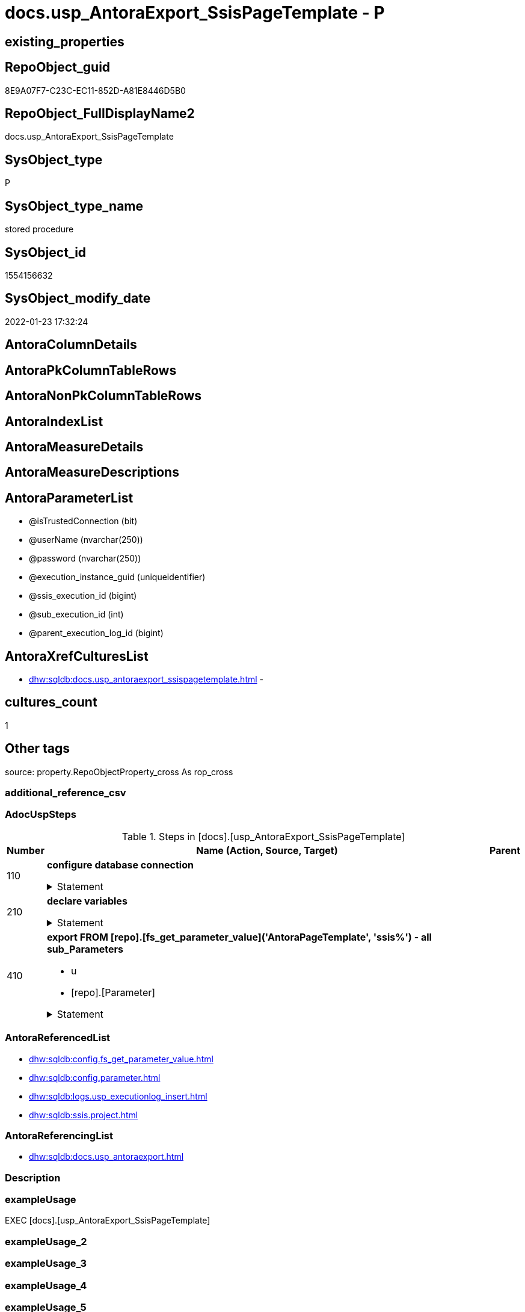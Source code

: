 // tag::HeaderFullDisplayName[]
= docs.usp_AntoraExport_SsisPageTemplate - P
// end::HeaderFullDisplayName[]

== existing_properties

// tag::existing_properties[]

:ExistsProperty--adocuspsteps:
:ExistsProperty--antorareferencedlist:
:ExistsProperty--antorareferencinglist:
:ExistsProperty--exampleusage:
:ExistsProperty--is_repo_managed:
:ExistsProperty--is_ssas:
:ExistsProperty--referencedobjectlist:
:ExistsProperty--uspgenerator_usp_id:
:ExistsProperty--uspparameters:
:ExistsProperty--sql_modules_definition:
:ExistsProperty--AntoraParameterList:
// end::existing_properties[]

== RepoObject_guid

// tag::RepoObject_guid[]
8E9A07F7-C23C-EC11-852D-A81E8446D5B0
// end::RepoObject_guid[]

== RepoObject_FullDisplayName2

// tag::RepoObject_FullDisplayName2[]
docs.usp_AntoraExport_SsisPageTemplate
// end::RepoObject_FullDisplayName2[]

== SysObject_type

// tag::SysObject_type[]
P 
// end::SysObject_type[]

== SysObject_type_name

// tag::SysObject_type_name[]
stored procedure
// end::SysObject_type_name[]

== SysObject_id

// tag::SysObject_id[]
1554156632
// end::SysObject_id[]

== SysObject_modify_date

// tag::SysObject_modify_date[]
2022-01-23 17:32:24
// end::SysObject_modify_date[]

== AntoraColumnDetails

// tag::AntoraColumnDetails[]

// end::AntoraColumnDetails[]

== AntoraPkColumnTableRows

// tag::AntoraPkColumnTableRows[]

// end::AntoraPkColumnTableRows[]

== AntoraNonPkColumnTableRows

// tag::AntoraNonPkColumnTableRows[]

// end::AntoraNonPkColumnTableRows[]

== AntoraIndexList

// tag::AntoraIndexList[]

// end::AntoraIndexList[]

== AntoraMeasureDetails

// tag::AntoraMeasureDetails[]

// end::AntoraMeasureDetails[]

== AntoraMeasureDescriptions



== AntoraParameterList

// tag::AntoraParameterList[]
* @isTrustedConnection (bit)
* @userName (nvarchar(250))
* @password (nvarchar(250))
* @execution_instance_guid (uniqueidentifier)
* @ssis_execution_id (bigint)
* @sub_execution_id (int)
* @parent_execution_log_id (bigint)
// end::AntoraParameterList[]

== AntoraXrefCulturesList

// tag::AntoraXrefCulturesList[]
* xref:dhw:sqldb:docs.usp_antoraexport_ssispagetemplate.adoc[] - 
// end::AntoraXrefCulturesList[]

== cultures_count

// tag::cultures_count[]
1
// end::cultures_count[]

== Other tags

source: property.RepoObjectProperty_cross As rop_cross


=== additional_reference_csv

// tag::additional_reference_csv[]

// end::additional_reference_csv[]


=== AdocUspSteps

// tag::adocuspsteps[]
.Steps in [docs].[usp_AntoraExport_SsisPageTemplate]
[cols="d,15a,d"]
|===
|Number|Name (Action, Source, Target)|Parent

|110
|
*configure database connection*



.Statement
[%collapsible]
=====
[source,sql,numbered]
----
DECLARE @instanceName NVARCHAR(500) = @@servername --example: 'ACER-F17\SQL2019', '.\SQL2019', localhost\SQL2019
DECLARE @databaseName NVARCHAR(128) = DB_NAME()
DECLARE @TrustedUserPassword NVARCHAR(1000)

IF @isTrustedConnection = 1
 SET @TrustedUserPassword = ' -T'
ELSE
 SET @TrustedUserPassword = ' -U ' + @userName + ' -P ' + @password
----
=====

|


|210
|
*declare variables*



.Statement
[%collapsible]
=====
[source,sql,numbered]
----
Declare @command NVarchar(4000)
Declare @AntoraModule Varchar(50)
Declare @PackageBasename Varchar(200)

----
=====

|


|410
|
*export FROM [repo].[fs_get_parameter_value]('AntoraPageTemplate', 'ssis%') - all sub_Parameters*

* u
* [repo].[Parameter]


.Statement
[%collapsible]
=====
[source,sql,numbered]
----
Declare @sub_parameter NVarchar(128)

Declare page_cursor Cursor Local Fast_Forward For
Select
    proj.AntoraModule
  , par.sub_Parameter
From
    config.Parameter        As par
    Cross Join ssis.Project As proj
Where
    ( par.Parameter_name             = 'AntoraPageTemplate' )
    And ( Left(par.sub_Parameter, 4) = 'ssis' )
Order By
    proj.AntoraModule
  , par.sub_Parameter

Open page_cursor

Fetch Next From page_cursor
Into
    @AntoraModule
  , @sub_parameter

While @@Fetch_Status = 0
Begin
    Set @command
        = 'bcp "SELECT [config].[fs_get_parameter_value](''AntoraPageTemplate'', N''' + @sub_parameter
          + ''')" queryout "'
          --
          + config.fs_get_parameter_value ( 'AntoraComponentFolder', '' ) + '\modules\' + @AntoraModule
          --
          + '\partials\template\' + 'master-page-' + @sub_parameter + '.adoc"'
          --
          + ' -S ' + @instanceName
          --
          + ' -d ' + @databaseName
          --
          + ' -c -C 65001'
          --
          + @TrustedUserPassword

    Print @command

    --Execute the BCP command
    Exec sys.xp_cmdshell @command, no_output

    Fetch Next From page_cursor
    Into
        @AntoraModule
      , @sub_parameter
End

Close page_cursor
Deallocate page_cursor
----
=====

|

|===

// end::adocuspsteps[]


=== AntoraReferencedList

// tag::antorareferencedlist[]
* xref:dhw:sqldb:config.fs_get_parameter_value.adoc[]
* xref:dhw:sqldb:config.parameter.adoc[]
* xref:dhw:sqldb:logs.usp_executionlog_insert.adoc[]
* xref:dhw:sqldb:ssis.project.adoc[]
// end::antorareferencedlist[]


=== AntoraReferencingList

// tag::antorareferencinglist[]
* xref:dhw:sqldb:docs.usp_antoraexport.adoc[]
// end::antorareferencinglist[]


=== Description

// tag::description[]

// end::description[]


=== exampleUsage

// tag::exampleusage[]
EXEC [docs].[usp_AntoraExport_SsisPageTemplate]
// end::exampleusage[]


=== exampleUsage_2

// tag::exampleusage_2[]

// end::exampleusage_2[]


=== exampleUsage_3

// tag::exampleusage_3[]

// end::exampleusage_3[]


=== exampleUsage_4

// tag::exampleusage_4[]

// end::exampleusage_4[]


=== exampleUsage_5

// tag::exampleusage_5[]

// end::exampleusage_5[]


=== exampleWrong_Usage

// tag::examplewrong_usage[]

// end::examplewrong_usage[]


=== has_execution_plan_issue

// tag::has_execution_plan_issue[]

// end::has_execution_plan_issue[]


=== has_get_referenced_issue

// tag::has_get_referenced_issue[]

// end::has_get_referenced_issue[]


=== has_history

// tag::has_history[]

// end::has_history[]


=== has_history_columns

// tag::has_history_columns[]

// end::has_history_columns[]


=== InheritanceType

// tag::inheritancetype[]

// end::inheritancetype[]


=== is_persistence

// tag::is_persistence[]

// end::is_persistence[]


=== is_persistence_check_duplicate_per_pk

// tag::is_persistence_check_duplicate_per_pk[]

// end::is_persistence_check_duplicate_per_pk[]


=== is_persistence_check_for_empty_source

// tag::is_persistence_check_for_empty_source[]

// end::is_persistence_check_for_empty_source[]


=== is_persistence_delete_changed

// tag::is_persistence_delete_changed[]

// end::is_persistence_delete_changed[]


=== is_persistence_delete_missing

// tag::is_persistence_delete_missing[]

// end::is_persistence_delete_missing[]


=== is_persistence_insert

// tag::is_persistence_insert[]

// end::is_persistence_insert[]


=== is_persistence_truncate

// tag::is_persistence_truncate[]

// end::is_persistence_truncate[]


=== is_persistence_update_changed

// tag::is_persistence_update_changed[]

// end::is_persistence_update_changed[]


=== is_repo_managed

// tag::is_repo_managed[]
0
// end::is_repo_managed[]


=== is_ssas

// tag::is_ssas[]
0
// end::is_ssas[]


=== microsoft_database_tools_support

// tag::microsoft_database_tools_support[]

// end::microsoft_database_tools_support[]


=== MS_Description

// tag::ms_description[]

// end::ms_description[]


=== persistence_source_RepoObject_fullname

// tag::persistence_source_repoobject_fullname[]

// end::persistence_source_repoobject_fullname[]


=== persistence_source_RepoObject_fullname2

// tag::persistence_source_repoobject_fullname2[]

// end::persistence_source_repoobject_fullname2[]


=== persistence_source_RepoObject_guid

// tag::persistence_source_repoobject_guid[]

// end::persistence_source_repoobject_guid[]


=== persistence_source_RepoObject_xref

// tag::persistence_source_repoobject_xref[]

// end::persistence_source_repoobject_xref[]


=== pk_index_guid

// tag::pk_index_guid[]

// end::pk_index_guid[]


=== pk_IndexPatternColumnDatatype

// tag::pk_indexpatterncolumndatatype[]

// end::pk_indexpatterncolumndatatype[]


=== pk_IndexPatternColumnName

// tag::pk_indexpatterncolumnname[]

// end::pk_indexpatterncolumnname[]


=== pk_IndexSemanticGroup

// tag::pk_indexsemanticgroup[]

// end::pk_indexsemanticgroup[]


=== ReferencedObjectList

// tag::referencedobjectlist[]
* [config].[fs_get_parameter_value]
* [config].[Parameter]
* [logs].[usp_ExecutionLog_insert]
* [ssis].[Project]
// end::referencedobjectlist[]


=== usp_persistence_RepoObject_guid

// tag::usp_persistence_repoobject_guid[]

// end::usp_persistence_repoobject_guid[]


=== UspExamples

// tag::uspexamples[]

// end::uspexamples[]


=== uspgenerator_usp_id

// tag::uspgenerator_usp_id[]
125
// end::uspgenerator_usp_id[]


=== UspParameters

// tag::uspparameters[]
@isTrustedConnection BIT = 1 /* specify whether you are connecting to the SQL instance with a trusted connection (Windows Authentication) or not */
,@userName NVARCHAR(250) = 'loginName' /* If isTrustedConnection is set to 0 then you will need to add username and password for connecting to the SQL Server instance */
,@password NVARCHAR(250) = 'password'
// end::uspparameters[]

== Boolean Attributes

source: property.RepoObjectProperty WHERE property_int = 1

// tag::boolean_attributes[]


// end::boolean_attributes[]

== PlantUML diagrams

=== PlantUML Entity

// tag::puml_entity[]
[plantuml, entity-{docname}, svg, subs=macros]
....
'Left to right direction
top to bottom direction
hide circle
'avoide "." issues:
set namespaceSeparator none


skinparam class {
  BackgroundColor White
  BackgroundColor<<FN>> Yellow
  BackgroundColor<<FS>> Yellow
  BackgroundColor<<FT>> LightGray
  BackgroundColor<<IF>> Yellow
  BackgroundColor<<IS>> Yellow
  BackgroundColor<<P>>  Aqua
  BackgroundColor<<PC>> Aqua
  BackgroundColor<<SN>> Yellow
  BackgroundColor<<SO>> SlateBlue
  BackgroundColor<<TF>> LightGray
  BackgroundColor<<TR>> Tomato
  BackgroundColor<<U>>  White
  BackgroundColor<<V>>  WhiteSmoke
  BackgroundColor<<X>>  Aqua
  BackgroundColor<<external>> AliceBlue
}


entity "puml-link:dhw:sqldb:docs.usp_antoraexport_ssispagetemplate.adoc[]" as docs.usp_AntoraExport_SsisPageTemplate << P >> {
  --
}
....

// end::puml_entity[]

=== PlantUML Entity 1 1 FK

// tag::puml_entity_1_1_fk[]
[plantuml, entity_1_1_fk-{docname}, svg, subs=macros]
....
@startuml
left to right direction
'top to bottom direction
hide circle
'avoide "." issues:
set namespaceSeparator none


skinparam class {
  BackgroundColor White
  BackgroundColor<<FN>> Yellow
  BackgroundColor<<FS>> Yellow
  BackgroundColor<<FT>> LightGray
  BackgroundColor<<IF>> Yellow
  BackgroundColor<<IS>> Yellow
  BackgroundColor<<P>>  Aqua
  BackgroundColor<<PC>> Aqua
  BackgroundColor<<SN>> Yellow
  BackgroundColor<<SO>> SlateBlue
  BackgroundColor<<TF>> LightGray
  BackgroundColor<<TR>> Tomato
  BackgroundColor<<U>>  White
  BackgroundColor<<V>>  WhiteSmoke
  BackgroundColor<<X>>  Aqua
  BackgroundColor<<external>> AliceBlue
}





footer The diagram is interactive and contains links.

@enduml
....

// end::puml_entity_1_1_fk[]

=== PlantUML 1 1 ObjectRef

// tag::puml_entity_1_1_objectref[]
[plantuml, entity_1_1_objectref-{docname}, svg, subs=macros]
....
@startuml
left to right direction
'top to bottom direction
hide circle
'avoide "." issues:
set namespaceSeparator none


skinparam class {
  BackgroundColor White
  BackgroundColor<<FN>> Yellow
  BackgroundColor<<FS>> Yellow
  BackgroundColor<<FT>> LightGray
  BackgroundColor<<IF>> Yellow
  BackgroundColor<<IS>> Yellow
  BackgroundColor<<P>>  Aqua
  BackgroundColor<<PC>> Aqua
  BackgroundColor<<SN>> Yellow
  BackgroundColor<<SO>> SlateBlue
  BackgroundColor<<TF>> LightGray
  BackgroundColor<<TR>> Tomato
  BackgroundColor<<U>>  White
  BackgroundColor<<V>>  WhiteSmoke
  BackgroundColor<<X>>  Aqua
  BackgroundColor<<external>> AliceBlue
}


entity "puml-link:dhw:sqldb:config.fs_get_parameter_value.adoc[]" as config.fs_get_parameter_value << FN >> {
  --
}

entity "puml-link:dhw:sqldb:config.parameter.adoc[]" as config.Parameter << U >> {
  - **Parameter_name** : (varchar(100))
  - **sub_Parameter** : (nvarchar(128))
  --
}

entity "puml-link:dhw:sqldb:docs.usp_antoraexport.adoc[]" as docs.usp_AntoraExport << P >> {
  --
}

entity "puml-link:dhw:sqldb:docs.usp_antoraexport_ssispagetemplate.adoc[]" as docs.usp_AntoraExport_SsisPageTemplate << P >> {
  --
}

entity "puml-link:dhw:sqldb:logs.usp_executionlog_insert.adoc[]" as logs.usp_ExecutionLog_insert << P >> {
  --
}

entity "puml-link:dhw:sqldb:ssis.project.adoc[]" as ssis.Project << U >> {
  - **AntoraModule** : (varchar(50))
  --
}

config.fs_get_parameter_value <.. docs.usp_AntoraExport_SsisPageTemplate
config.Parameter <.. docs.usp_AntoraExport_SsisPageTemplate
docs.usp_AntoraExport_SsisPageTemplate <.. docs.usp_AntoraExport
logs.usp_ExecutionLog_insert <.. docs.usp_AntoraExport_SsisPageTemplate
ssis.Project <.. docs.usp_AntoraExport_SsisPageTemplate

footer The diagram is interactive and contains links.

@enduml
....

// end::puml_entity_1_1_objectref[]

=== PlantUML 30 0 ObjectRef

// tag::puml_entity_30_0_objectref[]
[plantuml, entity_30_0_objectref-{docname}, svg, subs=macros]
....
@startuml
'Left to right direction
top to bottom direction
hide circle
'avoide "." issues:
set namespaceSeparator none


skinparam class {
  BackgroundColor White
  BackgroundColor<<FN>> Yellow
  BackgroundColor<<FS>> Yellow
  BackgroundColor<<FT>> LightGray
  BackgroundColor<<IF>> Yellow
  BackgroundColor<<IS>> Yellow
  BackgroundColor<<P>>  Aqua
  BackgroundColor<<PC>> Aqua
  BackgroundColor<<SN>> Yellow
  BackgroundColor<<SO>> SlateBlue
  BackgroundColor<<TF>> LightGray
  BackgroundColor<<TR>> Tomato
  BackgroundColor<<U>>  White
  BackgroundColor<<V>>  WhiteSmoke
  BackgroundColor<<X>>  Aqua
  BackgroundColor<<external>> AliceBlue
}


entity "puml-link:dhw:sqldb:config.fs_get_parameter_value.adoc[]" as config.fs_get_parameter_value << FN >> {
  --
}

entity "puml-link:dhw:sqldb:config.parameter.adoc[]" as config.Parameter << U >> {
  - **Parameter_name** : (varchar(100))
  - **sub_Parameter** : (nvarchar(128))
  --
}

entity "puml-link:dhw:sqldb:configt.parameter_default.adoc[]" as configT.Parameter_default << V >> {
  - **Parameter_name** : (varchar(52))
  - **sub_Parameter** : (nvarchar(26))
  --
}

entity "puml-link:dhw:sqldb:docs.usp_antoraexport_ssispagetemplate.adoc[]" as docs.usp_AntoraExport_SsisPageTemplate << P >> {
  --
}

entity "puml-link:dhw:sqldb:logs.executionlog.adoc[]" as logs.ExecutionLog << U >> {
  - **id** : (bigint)
  --
}

entity "puml-link:dhw:sqldb:logs.usp_executionlog_insert.adoc[]" as logs.usp_ExecutionLog_insert << P >> {
  --
}

entity "puml-link:dhw:sqldb:ssis.project.adoc[]" as ssis.Project << U >> {
  - **AntoraModule** : (varchar(50))
  --
}

config.fs_get_parameter_value <.. docs.usp_AntoraExport_SsisPageTemplate
config.Parameter <.. config.fs_get_parameter_value
config.Parameter <.. docs.usp_AntoraExport_SsisPageTemplate
configT.Parameter_default <.. config.Parameter
logs.ExecutionLog <.. logs.usp_ExecutionLog_insert
logs.usp_ExecutionLog_insert <.. docs.usp_AntoraExport_SsisPageTemplate
ssis.Project <.. docs.usp_AntoraExport_SsisPageTemplate

footer The diagram is interactive and contains links.

@enduml
....

// end::puml_entity_30_0_objectref[]

=== PlantUML 0 30 ObjectRef

// tag::puml_entity_0_30_objectref[]
[plantuml, entity_0_30_objectref-{docname}, svg, subs=macros]
....
@startuml
'Left to right direction
top to bottom direction
hide circle
'avoide "." issues:
set namespaceSeparator none


skinparam class {
  BackgroundColor White
  BackgroundColor<<FN>> Yellow
  BackgroundColor<<FS>> Yellow
  BackgroundColor<<FT>> LightGray
  BackgroundColor<<IF>> Yellow
  BackgroundColor<<IS>> Yellow
  BackgroundColor<<P>>  Aqua
  BackgroundColor<<PC>> Aqua
  BackgroundColor<<SN>> Yellow
  BackgroundColor<<SO>> SlateBlue
  BackgroundColor<<TF>> LightGray
  BackgroundColor<<TR>> Tomato
  BackgroundColor<<U>>  White
  BackgroundColor<<V>>  WhiteSmoke
  BackgroundColor<<X>>  Aqua
  BackgroundColor<<external>> AliceBlue
}


entity "puml-link:dhw:sqldb:docs.usp_antoraexport.adoc[]" as docs.usp_AntoraExport << P >> {
  --
}

entity "puml-link:dhw:sqldb:docs.usp_antoraexport_ssispagetemplate.adoc[]" as docs.usp_AntoraExport_SsisPageTemplate << P >> {
  --
}

docs.usp_AntoraExport_SsisPageTemplate <.. docs.usp_AntoraExport

footer The diagram is interactive and contains links.

@enduml
....

// end::puml_entity_0_30_objectref[]

=== PlantUML 1 1 ColumnRef

// tag::puml_entity_1_1_colref[]
[plantuml, entity_1_1_colref-{docname}, svg, subs=macros]
....
@startuml
left to right direction
'top to bottom direction
hide circle
'avoide "." issues:
set namespaceSeparator none


skinparam class {
  BackgroundColor White
  BackgroundColor<<FN>> Yellow
  BackgroundColor<<FS>> Yellow
  BackgroundColor<<FT>> LightGray
  BackgroundColor<<IF>> Yellow
  BackgroundColor<<IS>> Yellow
  BackgroundColor<<P>>  Aqua
  BackgroundColor<<PC>> Aqua
  BackgroundColor<<SN>> Yellow
  BackgroundColor<<SO>> SlateBlue
  BackgroundColor<<TF>> LightGray
  BackgroundColor<<TR>> Tomato
  BackgroundColor<<U>>  White
  BackgroundColor<<V>>  WhiteSmoke
  BackgroundColor<<X>>  Aqua
  BackgroundColor<<external>> AliceBlue
}


entity "puml-link:dhw:sqldb:config.fs_get_parameter_value.adoc[]" as config.fs_get_parameter_value << FN >> {
  --
}

entity "puml-link:dhw:sqldb:config.parameter.adoc[]" as config.Parameter << U >> {
  - **Parameter_name** : (varchar(100))
  - **sub_Parameter** : (nvarchar(128))
  Parameter_default_value : (nvarchar(max))
  Parameter_desciption : (nvarchar(1000))
  Parameter_value : (nvarchar(max))
  ~ Parameter_value_result : (nvarchar(max))
  ~ Parameter_value_result_date : (date)
  ~ Parameter_value_result_datetime : (datetime)
  ~ Parameter_value_result_int : (int)
  --
}

entity "puml-link:dhw:sqldb:docs.usp_antoraexport.adoc[]" as docs.usp_AntoraExport << P >> {
  --
}

entity "puml-link:dhw:sqldb:docs.usp_antoraexport_ssispagetemplate.adoc[]" as docs.usp_AntoraExport_SsisPageTemplate << P >> {
  --
}

entity "puml-link:dhw:sqldb:logs.usp_executionlog_insert.adoc[]" as logs.usp_ExecutionLog_insert << P >> {
  --
}

entity "puml-link:dhw:sqldb:ssis.project.adoc[]" as ssis.Project << U >> {
  - **AntoraModule** : (varchar(50))
  ProjectPath : (varchar(8000))
  ~ sql_import : (varchar(8000))
  --
}

config.fs_get_parameter_value <.. docs.usp_AntoraExport_SsisPageTemplate
config.Parameter <.. docs.usp_AntoraExport_SsisPageTemplate
docs.usp_AntoraExport_SsisPageTemplate <.. docs.usp_AntoraExport
logs.usp_ExecutionLog_insert <.. docs.usp_AntoraExport_SsisPageTemplate
ssis.Project <.. docs.usp_AntoraExport_SsisPageTemplate


footer The diagram is interactive and contains links.

@enduml
....

// end::puml_entity_1_1_colref[]


== sql_modules_definition

// tag::sql_modules_definition[]
[%collapsible]
=======
[source,sql,numbered,indent=0]
----
/*
code of this procedure is managed in the dhw repository. Do not modify manually.
Use [uspgenerator].[GeneratorUsp], [uspgenerator].[GeneratorUspParameter], [uspgenerator].[GeneratorUspStep], [uspgenerator].[GeneratorUsp_SqlUsp]
*/
CREATE   PROCEDURE [docs].[usp_AntoraExport_SsisPageTemplate]
@isTrustedConnection BIT = 1 /* specify whether you are connecting to the SQL instance with a trusted connection (Windows Authentication) or not */
,@userName NVARCHAR(250) = 'loginName' /* If isTrustedConnection is set to 0 then you will need to add username and password for connecting to the SQL Server instance */
,@password NVARCHAR(250) = 'password'
,
----keep the code between logging parameters and "START" unchanged!
---- parameters, used for logging; you don't need to care about them, but you can use them, wenn calling from SSIS or in your workflow to log the context of the procedure call
  @execution_instance_guid UNIQUEIDENTIFIER = NULL --SSIS system variable ExecutionInstanceGUID could be used, any other unique guid is also fine. If NULL, then NEWID() is used to create one
, @ssis_execution_id BIGINT = NULL --only SSIS system variable ServerExecutionID should be used, or any other consistent number system, do not mix different number systems
, @sub_execution_id INT = NULL --in case you log some sub_executions, for example in SSIS loops or sub packages
, @parent_execution_log_id BIGINT = NULL --in case a sup procedure is called, the @current_execution_log_id of the parent procedure should be propagated here. It allowes call stack analyzing

AS
BEGIN
DECLARE
 --
   @current_execution_log_id BIGINT --this variable should be filled only once per procedure call, it contains the first logging call for the step 'start'.
 , @current_execution_guid UNIQUEIDENTIFIER = NEWID() --a unique guid for any procedure call. It should be propagated to sub procedures using "@parent_execution_log_id = @current_execution_log_id"
 , @source_object NVARCHAR(261) = NULL --use it like '[schema].[object]', this allows data flow vizualizatiuon (include square brackets)
 , @target_object NVARCHAR(261) = NULL --use it like '[schema].[object]', this allows data flow vizualizatiuon (include square brackets)
 , @proc_id INT = @@procid
 , @proc_schema_name NVARCHAR(128) = OBJECT_SCHEMA_NAME(@@procid) --schema ande name of the current procedure should be automatically logged
 , @proc_name NVARCHAR(128) = OBJECT_NAME(@@procid)               --schema ande name of the current procedure should be automatically logged
 , @event_info NVARCHAR(MAX)
 , @step_id INT = 0
 , @step_name NVARCHAR(1000) = NULL
 , @rows INT

--[event_info] get's only the information about the "outer" calling process
--wenn the procedure calls sub procedures, the [event_info] will not change
SET @event_info = (
  SELECT TOP 1 [event_info]
  FROM sys.dm_exec_input_buffer(@@spid, CURRENT_REQUEST_ID())
  ORDER BY [event_info]
  )

IF @execution_instance_guid IS NULL
 SET @execution_instance_guid = NEWID();
--
--SET @rows = @@ROWCOUNT;
SET @step_id = @step_id + 1
SET @step_name = 'start'
SET @source_object = NULL
SET @target_object = NULL

EXEC logs.usp_ExecutionLog_insert
 --these parameters should be the same for all logging execution
   @execution_instance_guid = @execution_instance_guid
 , @ssis_execution_id = @ssis_execution_id
 , @sub_execution_id = @sub_execution_id
 , @parent_execution_log_id = @parent_execution_log_id
 , @current_execution_guid = @current_execution_guid
 , @proc_id = @proc_id
 , @proc_schema_name = @proc_schema_name
 , @proc_name = @proc_name
 , @event_info = @event_info
 --the following parameters are individual for each call
 , @step_id = @step_id --@step_id should be incremented before each call
 , @step_name = @step_name --assign individual step names for each call
 --only the "start" step should return the log id into @current_execution_log_id
 --all other calls should not overwrite @current_execution_log_id
 , @execution_log_id = @current_execution_log_id OUTPUT
----you can log the content of your own parameters, do this only in the start-step
----data type is sql_variant
 , @parameter_01 = @isTrustedConnection
 , @parameter_02 = @userName
 , @parameter_03 = @password
--
PRINT '[docs].[usp_AntoraExport_SsisPageTemplate]'
--keep the code between logging parameters and "START" unchanged!
--
----START
--
----- start here with your own code
--
/*{"ReportUspStep":[{"Number":110,"Name":"configure database connection","has_logging":0,"is_condition":0,"is_inactive":0,"is_SubProcedure":0}]}*/
PRINT CONCAT('usp_id;Number;Parent_Number: ',125,';',110,';',NULL);

DECLARE @instanceName NVARCHAR(500) = @@servername --example: 'ACER-F17\SQL2019', '.\SQL2019', localhost\SQL2019
DECLARE @databaseName NVARCHAR(128) = DB_NAME()
DECLARE @TrustedUserPassword NVARCHAR(1000)

IF @isTrustedConnection = 1
 SET @TrustedUserPassword = ' -T'
ELSE
 SET @TrustedUserPassword = ' -U ' + @userName + ' -P ' + @password

/*{"ReportUspStep":[{"Number":210,"Name":"declare variables","has_logging":0,"is_condition":0,"is_inactive":0,"is_SubProcedure":0}]}*/
PRINT CONCAT('usp_id;Number;Parent_Number: ',125,';',210,';',NULL);

Declare @command NVarchar(4000)
Declare @AntoraModule Varchar(50)
Declare @PackageBasename Varchar(200)


/*{"ReportUspStep":[{"Number":410,"Name":"export FROM [repo].[fs_get_parameter_value]('AntoraPageTemplate', 'ssis%') - all sub_Parameters","has_logging":1,"is_condition":0,"is_inactive":0,"is_SubProcedure":0,"log_source_object":"[repo].[Parameter]","log_flag_InsertUpdateDelete":"u"}]}*/
PRINT CONCAT('usp_id;Number;Parent_Number: ',125,';',410,';',NULL);

Declare @sub_parameter NVarchar(128)

Declare page_cursor Cursor Local Fast_Forward For
Select
    proj.AntoraModule
  , par.sub_Parameter
From
    config.Parameter        As par
    Cross Join ssis.Project As proj
Where
    ( par.Parameter_name             = 'AntoraPageTemplate' )
    And ( Left(par.sub_Parameter, 4) = 'ssis' )
Order By
    proj.AntoraModule
  , par.sub_Parameter

Open page_cursor

Fetch Next From page_cursor
Into
    @AntoraModule
  , @sub_parameter

While @@Fetch_Status = 0
Begin
    Set @command
        = 'bcp "SELECT [config].[fs_get_parameter_value](''AntoraPageTemplate'', N''' + @sub_parameter
          + ''')" queryout "'
          --
          + config.fs_get_parameter_value ( 'AntoraComponentFolder', '' ) + '\modules\' + @AntoraModule
          --
          + '\partials\template\' + 'master-page-' + @sub_parameter + '.adoc"'
          --
          + ' -S ' + @instanceName
          --
          + ' -d ' + @databaseName
          --
          + ' -c -C 65001'
          --
          + @TrustedUserPassword

    Print @command

    --Execute the BCP command
    Exec sys.xp_cmdshell @command, no_output

    Fetch Next From page_cursor
    Into
        @AntoraModule
      , @sub_parameter
End

Close page_cursor
Deallocate page_cursor

-- Logging START --
SET @rows = @@ROWCOUNT
SET @step_id = @step_id + 1
SET @step_name = 'export FROM [repo].[fs_get_parameter_value](''AntoraPageTemplate'', ''ssis%'') - all sub_Parameters'
SET @source_object = '[repo].[Parameter]'
SET @target_object = NULL

EXEC logs.usp_ExecutionLog_insert 
 @execution_instance_guid = @execution_instance_guid
 , @ssis_execution_id = @ssis_execution_id
 , @sub_execution_id = @sub_execution_id
 , @parent_execution_log_id = @parent_execution_log_id
 , @current_execution_guid = @current_execution_guid
 , @proc_id = @proc_id
 , @proc_schema_name = @proc_schema_name
 , @proc_name = @proc_name
 , @event_info = @event_info
 , @step_id = @step_id
 , @step_name = @step_name
 , @source_object = @source_object
 , @target_object = @target_object
 , @updated = @rows
-- Logging END --

--
--finish your own code here
--keep the code between "END" and the end of the procedure unchanged!
--
--END
--
--SET @rows = @@ROWCOUNT
SET @step_id = @step_id + 1
SET @step_name = 'end'
SET @source_object = NULL
SET @target_object = NULL

EXEC logs.usp_ExecutionLog_insert
   @execution_instance_guid = @execution_instance_guid
 , @ssis_execution_id = @ssis_execution_id
 , @sub_execution_id = @sub_execution_id
 , @parent_execution_log_id = @parent_execution_log_id
 , @current_execution_guid = @current_execution_guid
 , @proc_id = @proc_id
 , @proc_schema_name = @proc_schema_name
 , @proc_name = @proc_name
 , @event_info = @event_info
 , @step_id = @step_id
 , @step_name = @step_name
 , @source_object = @source_object
 , @target_object = @target_object

END


----
=======
// end::sql_modules_definition[]


